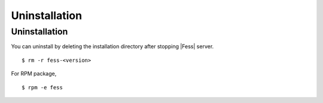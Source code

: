 =========
Uninstallation
=========

Uninstallation
=========

You can uninstall by deleting the installation directory after stopping |Fess| server.

::

    $ rm -r fess-<version>

For RPM package,

::

    $ rpm -e fess

